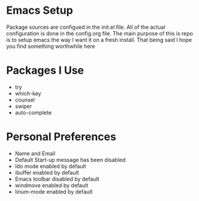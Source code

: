 #+STARTUP: showall
* Emacs Setup
Package sources are configued in the init.el file. All of the actual
configuration is done in the config.org file.  The main purpose of
this is repo is to setup emacs the way I want it on a fresh install.
That being said I hope you find something worthwhile here

* Packages I Use
  - try
  - which-key
  - counsel
  - swiper
  - auto-complete

* Personal Preferences
  - Name and Email
  - Default Start-up message has been disabled
  - Ido mode enabled by default
  - ibuffer enabled by default
  - Emacs toolbar disabled by default
  - windmove enabled by default
  - linum-mode enabled by default
